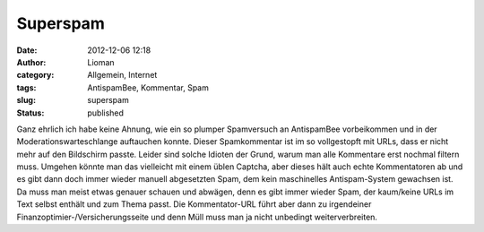Superspam
#########
:date: 2012-12-06 12:18
:author: Lioman
:category: Allgemein, Internet
:tags: AntispamBee, Kommentar, Spam
:slug: superspam
:status: published

|image0|\ Ganz ehrlich ich habe keine Ahnung, wie ein so plumper
Spamversuch an AntispamBee vorbeikommen und in der
Moderationswarteschlange auftauchen konnte. Dieser Spamkommentar ist im
so vollgestopft mit URLs, dass er nicht mehr auf den Bildschirm
passte. Leider sind solche Idioten der Grund, warum man alle Kommentare
erst nochmal filtern muss. Umgehen könnte man das vielleicht mit einem
üblen Captcha, aber dieses hält auch echte Kommentatoren ab und es gibt
dann doch immer wieder manuell abgesetzten Spam, dem kein maschinelles
Antispam-System gewachsen ist. Da muss man meist etwas genauer schauen
und abwägen, denn es gibt immer wieder Spam, der kaum/keine URLs im Text
selbst enthält und zum Thema passt. Die Kommentator-URL führt aber dann
zu irgendeiner Finanzoptimier-/Versicherungsseite und denn Müll muss man
ja nicht unbedingt weiterverbreiten.

.. |image0| image:: images/superspam-199x300.png
   :class: alignright size-medium wp-image-5224
   :width: 199px
   :height: 300px
   :target: images/superspam.png
